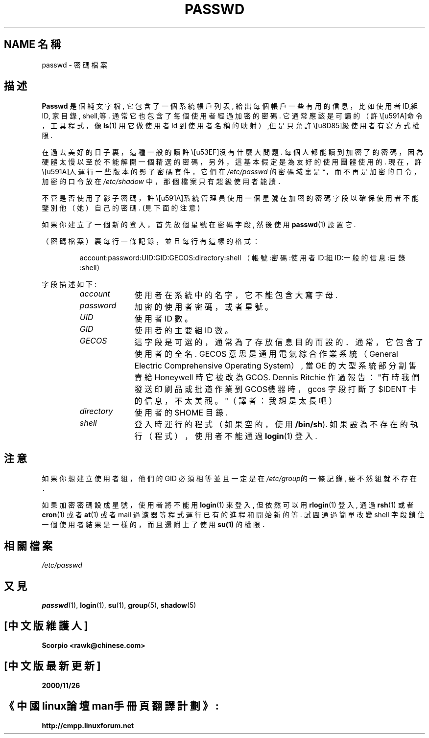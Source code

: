 .\" Copyright (c) 1993 Michael Haardt (michael@moria.de), Fri Apr 2 11:32:09 MET DST 1993
.\" Chinese Version Copyright Scorpio, www.linuxforum.net, 2000
.\"
.\" This is free documentation; you can redistribute it and/or
.\" modify it under the terms of the GNU General Public License as
.\" published by the Free Software Foundation; either version 2 of
.\" the License, or (at your option) any later version.
.\"
.\" The GNU General Public License's references to "object code"
.\" and "executables" are to be interpreted as the output of any
.\" document formatting or typesetting system, including
.\" intermediate and printed output.
.\"
.\" This manual is distributed in the hope that it will be useful,
.\" but WITHOUT ANY WARRANTY; without even the implied warranty of
.\" MERCHANTABILITY or FITNESS FOR A PARTICULAR PURPOSE. See the
.\" GNU General Public License for more details.
.\"
.\" You should have received a copy of the GNU General Public
.\" License along with this manual; if not, write to the Free
.\" Software Foundation, Inc., 59 Temple Place, Suite 330, Boston, MA 02111,
.\" USA.
.\"
.\" Modified Sun Jul 25 10:46:28 1993 by Rik Faith (faith@cs.unc.edu)
.\" Modified Sun Aug 21 18:12:27 1994 by Rik Faith (faith@cs.unc.edu)
.\" Modified Sun Jun 18 01:53:57 1995 by Andries Brouwer (aeb@cwi.nl)
.\" Modified Mon Jan 5 20:24:40 MET 1998 by Michael Haardt
.\" (michael@cantor.informatik.rwth-aachen.de)
.TH PASSWD 5 "January 5, 1998" "" "File formats"
.SH NAME 名稱
passwd \- 密碼檔案
.SH 描述
.B Passwd
是個純文字檔, 它包含了一個系統帳戶列表,
給出每個帳戶一些有用的信息，比如使用者 ID,組 ID, 家目錄, shell,等.
通常它也包含了每個使用者經過加密的密碼.
它通常應該是可讀的（許\多命令，工具程式，像
.BR ls (1)
用它做使用者 Id 到使用者名稱的映射）,但是只允許\超級使用者有寫方式權限.
.PP
在過去美好的日子裏，這種一般的讀許\可沒有什麼大問題.
每個人都能讀到加密了的密碼，因為硬體太慢以至於不能解開一個
精選的密碼，另外，這基本假定是為友好的使用團體使用的.
現在，許\多人運行一些版本的影子密碼套件，它們在
.I /etc/passwd
的密碼域裏是 *，而不再是加密的口令，
加密的口令放在
.I /etc/shadow
中，那個檔案只有超級使用者能讀．
.PP
不管是否使用了影子密碼，許\多系統管理員使用一個星號在加密的密碼字段
以確保使用者不能鑒別他（她）自己的密碼. (見下面的注意)
.PP
如果你建立了一個新的登入，首先放個星號在密碼字段,
然後使用
.BR passwd (1)
設置它.
.PP
（密碼檔案）裏每行一條記錄，並且每行有這樣的格式：
.sp
.RS
account:password:UID:GID:GECOS:directory:shell
（帳號:密碼:使用者ID:組ID:一般的信息:目錄:shell）
.RE
.sp
字段描述如下:
.sp
.RS
.TP 1.0in
.I account
使用者在系統中的名字，它不能包含大寫字母.
.TP
.I password
加密的使用者密碼，或者星號。
.TP
.I UID
使用者 ID 數。
.TP
.I GID
使用者的主要組 ID 數。
.TP
.I GECOS
這字段是可選的，通常為了存放信息目的而設的．
通常，它包含了使用者的全名. GECOS 意思是通用電氣綜合作業系統（General Electric
Comprehensive Operating System）, 當 GE 的大型系統部分割售賣給 Honeywell
時它被改為 GCOS. Dennis Ritchie 作過報告："有時我們發送印刷品或批道作業到
GCOS機器時，gcos 字段打斷了 $IDENT 卡的信息，不太美觀。"（譯者：我想是太長吧） 
.TP
.I directory
使用者的 $HOME 目錄.
.TP
.I shell
登入時運行的程式（如果空的，使用
.BR /bin/sh ).
如果設為不存在的執行（程式），使用者不能通過
.BR login (1)
登入.
.RE
.SH 注意
如果你想建立使用者組，他們的 GID 必須相等並且一定是在
\fI/etc/group\fP的一條記錄, 要不然組就不存在．
.PP
如果加密密碼設成星號，使用者將不能用
.BR login (1)
來登入, 但依然可以用
.BR rlogin (1)
登入, 通過
.BR rsh (1)
或者
.BR cron (1)
或者
.BR at (1)
或者 mail 過濾器等程式運行已有的進程和開始新的等.
試圖通過簡單改變 shell 字段鎖住一個使用者結果是一樣的，
而且還附上了使用
.B su(1) 
的權限．
.SH 相關檔案
.I /etc/passwd
.SH "又見"
.BR passwd (1),
.BR login (1),
.BR su (1),
.BR group (5),
.BR shadow (5)
.br
.SH "[中文版維護人]"
.B Scorpio <rawk@chinese.com>
.SH "[中文版最新更新]"
.B 2000/11/26
.SH "《中國linux論壇man手冊頁翻譯計劃》:"
.BI http://cmpp.linuxforum.net
